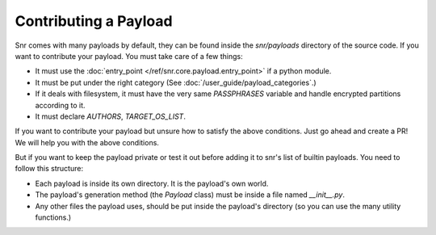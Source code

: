 Contributing a Payload
======================

Snr comes with many payloads by default, they can be found inside the `snr/payloads` directory of the source code. If you want to contribute your payload. You must take care of a few things:

* It must use the :doc:`entry_point </ref/snr.core.payload.entry_point>` if a python module.
* It must be put under the right category (See :doc:`/user_guide/payload_categories`.)
* If it deals with filesystem, it must have the very same `PASSPHRASES` variable and handle encrypted partitions according to it.
* It must declare `AUTHORS`, `TARGET_OS_LIST`.

If you want to contribute your payload but unsure how to satisfy the above conditions. Just go ahead and create a PR! We will help you with the above conditions.

But if you want to keep the payload private or test it out before adding it to snr's list of builtin payloads. You need to follow this structure:

* Each payload is inside its own directory. It is the payload's own world.
* The payload's generation method (the `Payload` class) must be inside a file named `__init__.py`.
* Any other files the payload uses, should be put inside the payload's directory (so you can use the many utility functions.)
